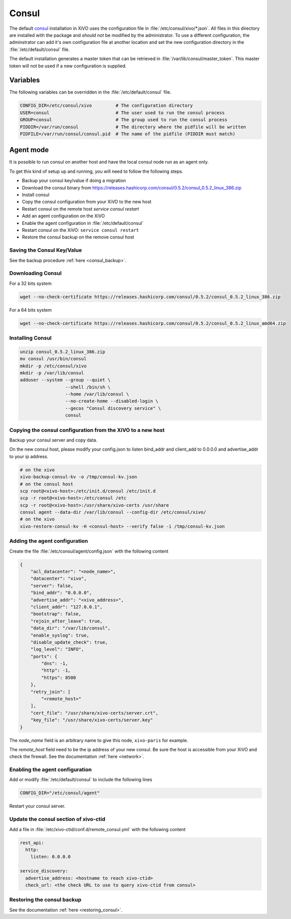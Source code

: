 ******
Consul
******

The default `consul <https://consul.io>`_ installation in XiVO uses the
configuration file in :file:`/etc/consul/xivo/*.json`. All files in this directory
are installed with the package and *should not* be modified by the
administrator. To use a different configuration, the adminstrator can add it's
own configuration file at another location and set the new configuration
directory in the :file:`/etc/default/consul` file.

The default installation generates a master token that can be retrieved in
:file:`/var/lib/consul/master_token`. This master token will not be used if a new
configuration is supplied.


Variables
=========

The following variables can be overridden in the :file:`/etc/default/consul` file.

.. code-block:: sh

    CONFIG_DIR=/etc/consul/xivo         # The configuration directory
    USER=consul                         # The user used to run the consul process
    GROUP=consul                        # The group used to run the consul process
    PIDDIR=/var/run/consul              # The directory where the pidfile will be written
    PIDFILE=/var/run/consul/consul.pid  # The name of the pidfile (PIDDIR must match)


Agent mode
==========

It is possible to run consul on another host and have the local consul node run
as an agent only.

To get this kind of setup up and running, you will need to follow the following steps.

* Backup your consul key/value if doing a migration
* Download the consul binary from https://releases.hashicorp.com/consul/0.5.2/consul_0.5.2_linux_386.zip
* Install consul
* Copy the consul configuration from your XiVO to the new host
* Restart consul on the remote host *service consul restart*
* Add an agent configuration on the XiVO
* Enable the agent configuration in :file:`/etc/default/consul`
* Restart consul on the XiVO: ``service consul restart``
* Restore the consul backup on the remove consul host


Saving the Consul Key/Value
---------------------------

See the backup procedure :ref:`here <consul_backup>`.


Downloading Consul
------------------

For a 32 bits system

.. code-block:: sh

   wget --no-check-certificate https://releases.hashicorp.com/consul/0.5.2/consul_0.5.2_linux_386.zip


For a 64 bits system

.. code-block:: sh

   wget --no-check-certificate https://releases.hashicorp.com/consul/0.5.2/consul_0.5.2_linux_amd64.zip


Installing Consul
-----------------

.. code-block:: sh

   unzip consul_0.5.2_linux_386.zip
   mv consul /usr/bin/consul
   mkdir -p /etc/consul/xivo
   mkdir -p /var/lib/consul
   adduser --system --group --quiet \
                    --shell /bin/sh \
                    --home /var/lib/consul \
                    --no-create-home --disabled-login \
                    --gecos "Consul discovery service" \
                    consul


Copying the consul configuration from the XiVO to a new host
------------------------------------------------------------

Backup your consul server and copy data.

On the new consul host, please modify your config.json to listen bind_addr and client_add to 0.0.0.0 and
advertise_addr to your ip address.

.. code-block:: sh

   # on the xivo
   xivo-backup-consul-kv -o /tmp/consul-kv.json
   # on the consul host
   scp root@<xivo-host>:/etc/init.d/consul /etc/init.d
   scp -r root@<xivo-host>:/etc/consul /etc
   scp -r root@<xivo-host>:/usr/share/xivo-certs /usr/share
   consul agent --data-dir /var/lib/consul --config-dir /etc/consul/xivo/
   # on the xivo
   xivo-restore-consul-kv -H <consul-host> --verify false -i /tmp/consul-kv.json


Adding the agent configuration
------------------------------

Create the file :file:`/etc/consul/agent/config.json` with the following content

.. code-block:: javascript

    {
        "acl_datacenter": "<node_name>",
        "datacenter": "xivo",
        "server": false,
        "bind_addr": "0.0.0.0",
        "advertise_addr": "<xivo_address>",
        "client_addr": "127.0.0.1",
        "bootstrap": false,
        "rejoin_after_leave": true,
        "data_dir": "/var/lib/consul",
        "enable_syslog": true,
        "disable_update_check": true,
        "log_level": "INFO",
        "ports": {
            "dns": -1,
            "http": -1,
            "https": 8500
        },
        "retry_join": [
            "<remote_host>"
        ],
        "cert_file": "/usr/share/xivo-certs/server.crt",
        "key_file": "/usr/share/xivo-certs/server.key"
    }

The *node_name* field is an arbitrary name to give this node, ``xivo-paris`` for example.

The *remote_host* field need to be the ip address of your new consul.
Be sure the host is accessible from your XiVO and check the firewall.
See the documentation :ref:`here <network>`.


Enabling the agent configuration
--------------------------------

Add or modify :file:`/etc/default/consul` to include the following lines

.. code-block:: sh

   CONFIG_DIR="/etc/consul/agent"

Restart your consul server.


Update the consul section of xivo-ctid
--------------------------------------

Add a file in :file:`/etc/xivo-ctid/conf.d/remote_consul.yml` with the following content

.. code-block:: yaml

    rest_api:
      http:
        listen: 0.0.0.0

    service_discovery:
      advertise_address: <hostname to reach xivo-ctid>
      check_url: <the check URL to use to query xivo-ctid from consul>


Restoring the consul backup
---------------------------

See the documentation :ref:`here <restoring_consul>`.
